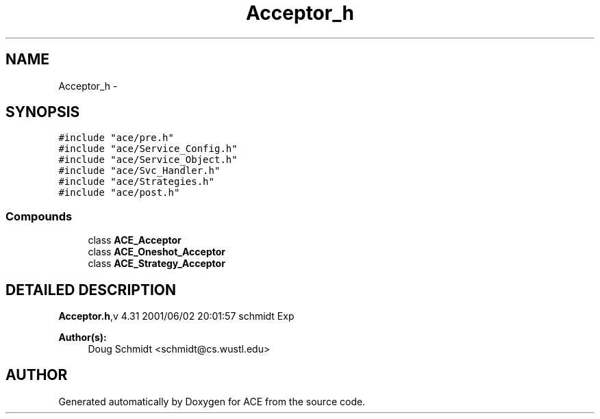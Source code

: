 .TH Acceptor_h 3 "5 Oct 2001" "ACE" \" -*- nroff -*-
.ad l
.nh
.SH NAME
Acceptor_h \- 
.SH SYNOPSIS
.br
.PP
\fC#include "ace/pre.h"\fR
.br
\fC#include "ace/Service_Config.h"\fR
.br
\fC#include "ace/Service_Object.h"\fR
.br
\fC#include "ace/Svc_Handler.h"\fR
.br
\fC#include "ace/Strategies.h"\fR
.br
\fC#include "ace/post.h"\fR
.br

.SS Compounds

.in +1c
.ti -1c
.RI "class \fBACE_Acceptor\fR"
.br
.ti -1c
.RI "class \fBACE_Oneshot_Acceptor\fR"
.br
.ti -1c
.RI "class \fBACE_Strategy_Acceptor\fR"
.br
.in -1c
.SH DETAILED DESCRIPTION
.PP 
.PP
\fBAcceptor.h\fR,v 4.31 2001/06/02 20:01:57 schmidt Exp
.PP
\fBAuthor(s): \fR
.in +1c
 Doug Schmidt <schmidt@cs.wustl.edu>
.PP
.SH AUTHOR
.PP 
Generated automatically by Doxygen for ACE from the source code.